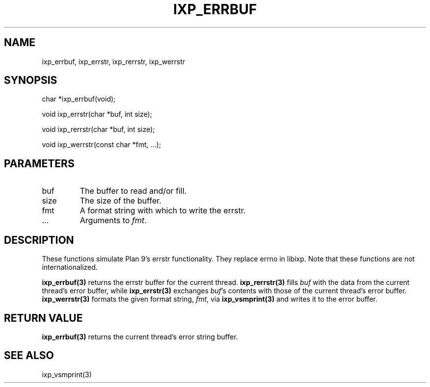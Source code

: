 .TH "IXP_ERRBUF" 1 "2010 Jun" "libixp Manual"

.SH NAME
.P
ixp_errbuf, ixp_errstr, ixp_rerrstr, ixp_werrstr

.SH SYNOPSIS
.nf
  char *ixp_errbuf(void);
  
  void ixp_errstr(char *buf, int size);
  
  void ixp_rerrstr(char *buf, int size);
  
  void ixp_werrstr(const char *fmt, ...);
.fi

.SH PARAMETERS
.TP
buf
The buffer to read and/or fill.
.TP
size
The size of the buffer.
.TP
fmt
A format string with which to write the errstr.
.TP
.RB ...
Arguments to \fIfmt\fR.

.SH DESCRIPTION
.P
These functions simulate Plan 9's errstr functionality.
They replace errno in libixp. Note that these functions
are not internationalized.

.P
\fBixp_errbuf(3)\fR returns the errstr buffer for the current
thread. \fBixp_rerrstr(3)\fR fills \fIbuf\fR with the data from
the current thread's error buffer, while \fBixp_errstr(3)\fR
exchanges \fIbuf\fR's contents with those of the current
thread's error buffer. \fBixp_werrstr(3)\fR formats the given
format string, \fIfmt\fR, via \fBixp_vsmprint(3)\fR and writes it to
the error buffer.

.SH RETURN VALUE
.P
\fBixp_errbuf(3)\fR returns the current thread's error
string buffer.

.SH SEE ALSO
.P
ixp_vsmprint(3)


.\" man code generated by txt2tags 2.5 (http://txt2tags.sf.net)
.\" cmdline: txt2tags -o- ixp_errbuf.man3


